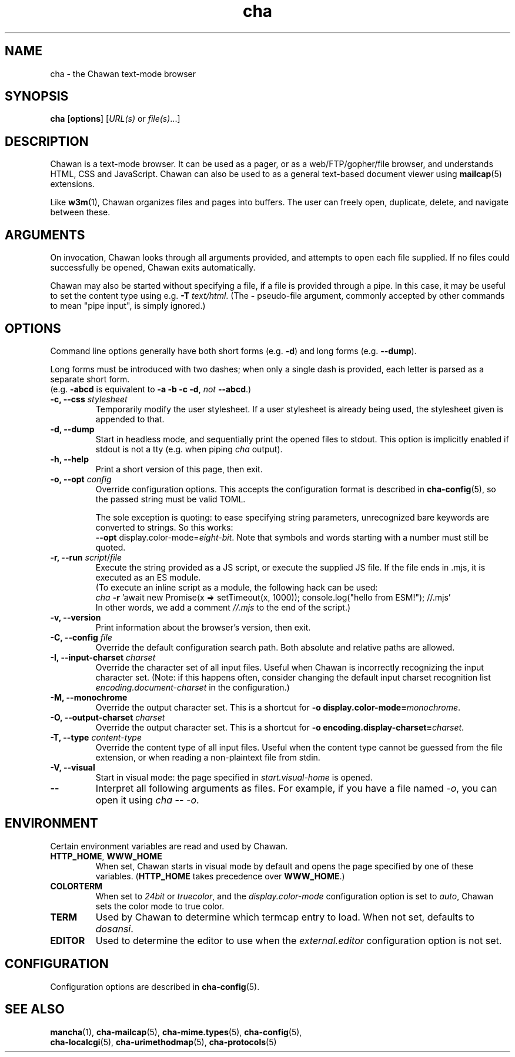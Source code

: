 .TH cha 1
.SH NAME
cha - the Chawan text-mode browser
.SH SYNOPSIS
.B cha
[\fBoptions\fR]
[\fIURL(s) \fRor \fIfile(s)\fR...]
.SH DESCRIPTION
Chawan is a text-mode browser. It can be used as a pager, or as a
web/FTP/gopher/file browser, and understands HTML, CSS and JavaScript.
Chawan can also be used to as a general text-based document viewer using
\fBmailcap\fR(5) extensions.

Like \fBw3m\fR(1), Chawan organizes files and pages into buffers. The user
can freely open, duplicate, delete, and navigate between these.

.SH ARGUMENTS
On invocation, Chawan looks through all arguments provided, and attempts
to open each file supplied. If no files could successfully be opened, Chawan
exits automatically.

Chawan may also be started without specifying a file, if a file is provided
through a pipe. In this case, it may be useful to set the content type using
e.g. \fB\-T \fItext/html\fR. (The \fB-\fR pseudo-file argument, commonly accepted
by other commands to mean "pipe input", is simply ignored.)

.SH OPTIONS
Command line options generally have both short forms (e.g. \fB\-d\fR) and long
forms (e.g. \fB\-\-dump\fR).

Long forms must be introduced with two dashes; when only a single dash is
provided, each letter is parsed as a separate short form.
.br
(e.g. \fB\-abcd\fR is equivalent to \fB\-a \-b \-c \-d\fR, \fInot\fR
\fB\-\-abcd\fR.)

.TP
\fB\-c, \-\-css\fR \fIstylesheet\fR
Temporarily modify the user stylesheet. If a user stylesheet is already
being used, the stylesheet given is appended to that.
.TP
\fB\-d, \-\-dump\fR
Start in headless mode, and sequentially print the opened files to stdout.
This option is implicitly enabled if stdout is not a tty (e.g. when piping
\fIcha\fR output).
.TP
\fB\-h, \-\-help\fR
Print a short version of this page, then exit.
.TP
\fB\-o, \-\-opt\fR \fIconfig\fR
Override configuration options. This accepts the configuration format is
described in \fBcha-config\fR(5), so the passed string must be valid TOML.

The sole exception is quoting: to ease specifying string parameters,
unrecognized bare keywords are converted to strings. So this works:
.br
\fB--opt\fR display.color-mode=\fIeight-bit\fR. Note that symbols and words
starting with a number must still be quoted.
.TP
\fB\-r, \-\-run\fR \fIscript\fR/\fIfile\fR
Execute the string provided as a JS script, or execute the supplied JS
file. If the file ends in .mjs, it is executed as an ES module.
.br
(To execute an inline script as a module, the following hack can be used:
.br
\fIcha \fB-r \fR'await new Promise(x => setTimeout(x, 1000));
console.log("hello from ESM!"); //.mjs'
.br
In other words, we add a comment \fI//.mjs\fR to the end of the script.)
.TP
\fB\-v, \-\-version\fR
Print information about the browser's version, then exit.
.TP
\fB\-C, \-\-config\fR \fIfile\fR
Override the default configuration search path. Both absolute and relative
paths are allowed.
.TP
\fB\-I, \-\-input-charset\fR \fIcharset\fR
Override the character set of all input files. Useful when Chawan is
incorrectly recognizing the input character set. (Note: if this happens
often, consider changing the default input charset recognition list
\fIencoding.document-charset\fR in the configuration.)
.TP
\fB\-M, \-\-monochrome\fR
Override the output character set. This is a shortcut for
\fB\-o display.color\-mode=\fImonochrome\fR.
.TP
\fB\-O, \-\-output-charset\fR \fIcharset\fR
Override the output character set. This is a shortcut for
\fB\-o encoding.display\-charset=\fIcharset\fR.
.TP
\fB\-T, \-\-type\fR \fIcontent-type\fR
Override the content type of all input files. Useful when the content type
cannot be guessed from the file extension, or when reading a non-plaintext
file from stdin.
.TP
\fB\-V, \-\-visual\fR
Start in visual mode: the page specified in \fIstart.visual-home\fR is opened.
.TP
\fB\-\-\fP
Interpret all following arguments as files. For example, if you have a file
named \fI\-o\fR, you can open it using \fIcha \fB--\fR \fI-o\fR.

.SH ENVIRONMENT
Certain environment variables are read and used by Chawan.

.TP
\fBHTTP_HOME\fR, \fBWWW_HOME\fR
When set, Chawan starts in visual mode by default and opens the page specified
by one of these variables. (\fBHTTP_HOME\fR takes precedence over
\fBWWW_HOME\fR.)
.TP
\fBCOLORTERM\fR
When set to \fI24bit\fR or \fItruecolor\fR, and the \fIdisplay.color-mode\fR
configuration option is set to \fIauto\fR, Chawan sets the color mode to
true color.
.TP
\fBTERM\fR
Used by Chawan to determine which termcap entry to load. When not set,
defaults to \fIdosansi\fR.
.TP
\fBEDITOR\fR
Used to determine the editor to use when the \fIexternal.editor\fR
configuration option is not set.

.SH CONFIGURATION
Configuration options are described in \fBcha-config\fR(5).

.SH SEE ALSO
\fBmancha\fR(1), \fBcha-mailcap\fR(5), \fBcha-mime.types\fR(5), \fBcha-config\fR(5),
.br
\fBcha-localcgi\fR(5), \fBcha-urimethodmap\fR(5), \fBcha-protocols\fR(5)
